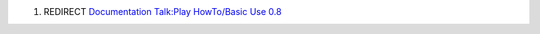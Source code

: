 #. REDIRECT `Documentation Talk:Play HowTo/Basic Use 0.8 <Documentation_Talk:Play_HowTo/Basic_Use_0.8>`__
